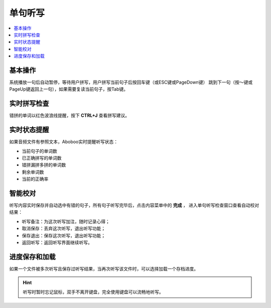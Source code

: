 ========
单句听写
========

.. contents:: :local:

基本操作
========
系统播放一句后自动暂停，等待用户拼写，用户拼写当前句子后按回车键（或ESC键或PageDown键）
跳到下一句（按～键或PageUp键返回上一句），如果需要复读当前句子，按Tab键。

.. image:: /images/P11.PNG
    :width: 500px

实时拼写检查
============
错拼的单词以红色波浪线提醒，按下 **CTRL+J** 查看拼写建议。

实时状态提醒
============
如果音频文件有参照文本，Aboboo实时提醒听写状态：

* 当前句子的单词数
* 已正确拼写的单词数
* 错拼漏拼多拼的单词数
* 剩余单词数
* 当前的正确率

智能校对
========
听写内容实时保存并自动选中有错的句子，所有句子听写完毕后，点击内容菜单中的 **完成** ，
进入单句听写检查窗口查看自动校对结果：

.. image:: /images/P13.PNG
    :width: 500px

* 听写备注：为这次听写加注，随时记录心得；
* 取消保存：丢弃这次听写，退出听写功能；
* 保存退出：保存这次听写，退出听写功能；
* 返回听写：返回听写界面继续听写。

进度保存和加载
==============
如果一个文件被多次听写且保存过听写结果，当再次听写该文件时，可以选择加载一个存档进度。

.. image:: /images/P1052.PNG

.. Hint::
  听写时暂时忘记鼠标，双手不离开键盘，完全使用键盘可以流畅地听写。
